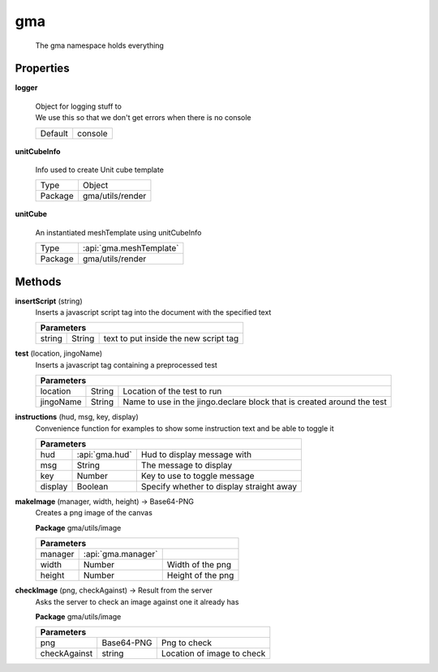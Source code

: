 

.. api:: gma




gma
===


    The gma namespace holds everything











Properties
----------








.. _gma.gma.logger:


.. prop:: gma.gma.logger


**logger**
           
    | Object for logging stuff to
    | We use this so that we don't get errors when there is no console
        
    +---------+---------+
    | Default | console |
    +---------+---------+





.. _gma.gma.unitCubeInfo:


.. prop:: gma.gma.unitCubeInfo


**unitCubeInfo**
           
    Info used to create Unit cube template
        
    +---------+------------------+
    | Type    | Object           |
    +---------+------------------+
    | Package | gma/utils/render |
    +---------+------------------+





.. _gma.gma.unitCube:


.. prop:: gma.gma.unitCube


**unitCube**
           
    An instantiated meshTemplate using unitCubeInfo
        
    +---------+-------------------------+
    | Type    | :api:`gma.meshTemplate` |
    +---------+-------------------------+
    | Package | gma/utils/render        |
    +---------+-------------------------+






Methods
-------







.. index:: pair: gma; insertScript()

.. _gma.gma.insertScript:


.. metho:: gma.gma.insertScript


**insertScript** (string)
    Inserts a javascript script tag into the document with the specified text
    

    



    +----------------------------------------------------------------------------------+
    | Parameters                                                                       |
    +===========+===========+==========================================================+
    | string    | String    | text to put inside the new script tag                    |
    +-----------+-----------+----------------------------------------------------------+





.. index:: pair: gma; test()

.. _gma.gma.test:


.. metho:: gma.gma.test


**test** (location, jingoName)
    Inserts a javascript tag containing a preprocessed test
    

    



    +---------------------------------------------------------------------------------------------+
    | Parameters                                                                                  |
    +===========+========+========================================================================+
    | location  | String | Location of the test to run                                            |
    +-----------+--------+------------------------------------------------------------------------+
    | jingoName | String | Name to use in the jingo.declare block that is created around the test |
    +-----------+--------+------------------------------------------------------------------------+





.. index:: pair: gma; instructions()

.. _gma.gma.instructions:


.. metho:: gma.gma.instructions


**instructions** (hud, msg, key, display)
    Convenience function for examples to show some instruction text and be able to toggle it
    

    



    +----------------------------------------------------------------------------------+
    | Parameters                                                                       |
    +==========+===================+===================================================+
    | hud      | :api:`gma.hud`    | Hud to display message with                       |
    +----------+-------------------+---------------------------------------------------+
    | msg      | String            | The message to display                            |
    +----------+-------------------+---------------------------------------------------+
    | key      | Number            | Key to use to toggle message                      |
    +----------+-------------------+---------------------------------------------------+
    | display  | Boolean           | Specify whether to display straight away          |
    +----------+-------------------+---------------------------------------------------+





.. index:: pair: gma; makeImage()

.. _gma.gma.makeImage:


.. metho:: gma.gma.makeImage


**makeImage** (manager, width, height) -> Base64-PNG
    Creates a png image of the canvas
    

    

    **Package** gma/utils/image


    +----------------------------------------------------------------------------------+
    | Parameters                                                                       |
    +===============+=================================+================================+
    | manager       | :api:`gma.manager`              |                                |
    +---------------+---------------------------------+--------------------------------+
    | width         | Number                          | Width of the png               |
    +---------------+---------------------------------+--------------------------------+
    | height        | Number                          | Height of the png              |
    +---------------+---------------------------------+--------------------------------+





.. index:: pair: gma; checkImage()

.. _gma.gma.checkImage:


.. metho:: gma.gma.checkImage


**checkImage** (png, checkAgainst) -> Result from the server
    Asks the server to check an image against one it already has
    

    

    **Package** gma/utils/image


    +----------------------------------------------------------------------------------+
    | Parameters                                                                       |
    +====================+=================+===========================================+
    | png                | Base64-PNG      | Png to check                              |
    +--------------------+-----------------+-------------------------------------------+
    | checkAgainst       | string          | Location of image to check                |
    +--------------------+-----------------+-------------------------------------------+





